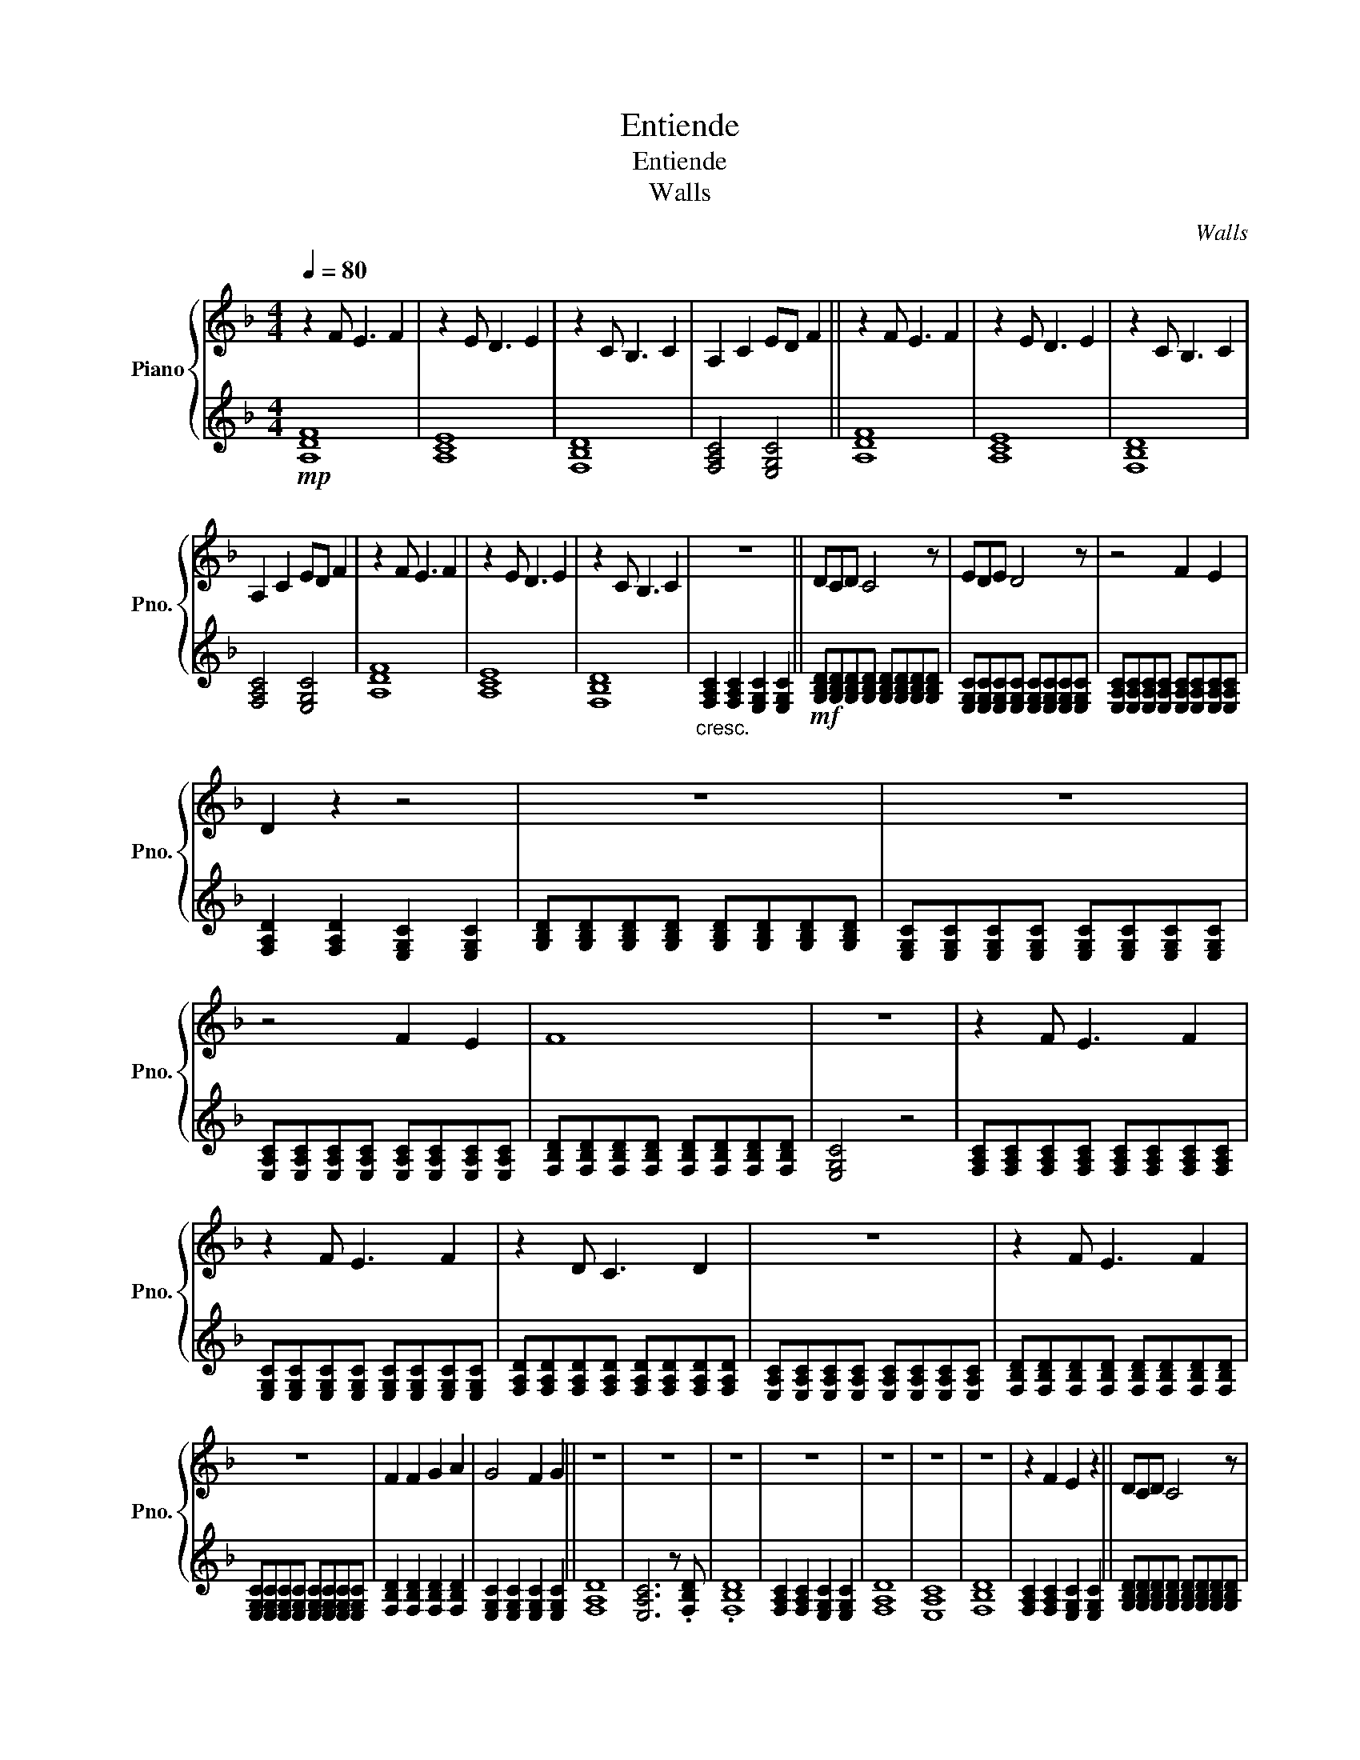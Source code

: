 X:1
T:Entiende
T:Entiende
T:Walls
C:Walls
%%score { 1 | 2 }
L:1/8
Q:1/4=80
M:4/4
K:F
V:1 treble nm="Piano" snm="Pno."
V:2 treble 
V:1
 z2 F E3 F2 | z2 E D3 E2 | z2 C B,3 C2 | A,2 C2 ED F2 || z2 F E3 F2 | z2 E D3 E2 | z2 C B,3 C2 | %7
 A,2 C2 ED F2 | z2 F E3 F2 | z2 E D3 E2 | z2 C B,3 C2 | z8 || DCD C4 z | EDE D4 z | z4 F2 E2 | %15
 D2 z2 z4 | z8 | z8 | z4 F2 E2 | F8 | z8 | z2 F E3 F2 | z2 F E3 F2 | z2 D C3 D2 | z8 | z2 F E3 F2 | %26
 z8 | F2 F2 G2 A2 | G4 F2 G2 || z8 | z8 | z8 | z8 | z8 | z8 | z8 | z2 F2 E2 z2 || DCD C4 z | %38
 EDE D4 z | z4 F2 E2 | D2 z2 z4 | z8 | z8 | z4 F2 E2 | F8 | z8 | z2 F E3 F2 | z2 F E3 F2 | %48
 z2 D C3 D2 | z8 | z2 F2 G2 A2 | G8 | z2 F E3 F2 | z2 F E3 F2 | z2 D C3 D2 | z8 | z2 F E3 F2 | %57
 F2 _G2 =G2 _A2 | F4 G2 _A2 | G4 E4 | F4 _A2 G2 | z4 F2 _E2 | z4 _E2 _D2 | z8 | z2 B,2 _E2 G2 | %65
 z8 | z2 F E3 F2 | z2 F E3 F2 | z2 D C3 D2 | z8 | z2 F2 G2 A2 | G8 | z2 F E3 F2 | z2 F E3 F2 | %74
 z2 D C3 D2 | z8 | z2 F E3 F2 | E2 F2 G2 A2 | F4 G2 A2 | G4 B4 | A8 |] %81
V:2
!mp! [A,DF]8 | [A,CE]8 | [F,B,D]8 | [F,A,C]4 [E,G,C]4 || [A,DF]8 | [A,CE]8 | [F,B,D]8 | %7
 [F,A,C]4 [E,G,C]4 | [A,DF]8 | [A,CE]8 | [F,B,D]8 |"_cresc." [F,A,C]2 [F,A,C]2 [E,G,C]2 [E,G,C]2 || %12
!mf! [G,B,D][G,B,D][G,B,D][G,B,D] [G,B,D][G,B,D][G,B,D][G,B,D] | %13
 [E,G,C][E,G,C][E,G,C][E,G,C] [E,G,C][E,G,C][E,G,C][E,G,C] | %14
 [E,A,C][E,A,C][E,A,C][E,A,C] [E,A,C][E,A,C][E,A,C][E,A,C] | [F,A,D]2 [F,A,D]2 [E,G,C]2 [E,G,C]2 | %16
 [G,B,D][G,B,D][G,B,D][G,B,D] [G,B,D][G,B,D][G,B,D][G,B,D] | %17
 [E,G,C][E,G,C][E,G,C][E,G,C] [E,G,C][E,G,C][E,G,C][E,G,C] | %18
 [E,A,C][E,A,C][E,A,C][E,A,C] [E,A,C][E,A,C][E,A,C][E,A,C] | %19
 [F,B,D][F,B,D][F,B,D][F,B,D] [F,B,D][F,B,D][F,B,D][F,B,D] | [E,G,C]4 z4 | %21
 [F,A,C][F,A,C][F,A,C][F,A,C] [F,A,C][F,A,C][F,A,C][F,A,C] | %22
 [E,G,C][E,G,C][E,G,C][E,G,C] [E,G,C][E,G,C][E,G,C][E,G,C] | %23
 [F,A,D][F,A,D][F,A,D][F,A,D] [F,A,D][F,A,D][F,A,D][F,A,D] | %24
 [E,A,C][E,A,C][E,A,C][E,A,C] [E,A,C][E,A,C][E,A,C][E,A,C] | %25
 [F,B,D][F,B,D][F,B,D][F,B,D] [F,B,D][F,B,D][F,B,D][F,B,D] | %26
 [E,G,C][E,G,C][E,G,C][E,G,C] [E,G,C][E,G,C][E,G,C][E,G,C] | [F,B,D]2 [F,B,D]2 [F,B,D]2 [F,B,D]2 | %28
 [E,G,C]2 [E,G,C]2 [E,G,C]2 [E,G,C]2 || [F,A,D]8 | [E,A,C]6 z .[F,B,D] | .[F,B,D]8 | %32
 [F,A,C]2 [F,A,C]2 [E,G,C]2 [E,G,C]2 | [F,A,D]8 | [E,A,C]8 | [F,B,D]8 | %36
 [F,A,C]2 [F,A,C]2 [E,G,C]2 [E,G,C]2 || [G,B,D][G,B,D][G,B,D][G,B,D] [G,B,D][G,B,D][G,B,D][G,B,D] | %38
 [E,G,C][E,G,C][E,G,C][E,G,C] [E,G,C][E,G,C][E,G,C][E,G,C] | %39
 [E,A,C][E,A,C][E,A,C][E,A,C] [E,A,C][E,A,C][E,A,C][E,A,C] | [F,A,D]2 [F,A,D]2 [E,G,C]2 [E,G,C]2 | %41
 [G,B,D][G,B,D][G,B,D][G,B,D] [G,B,D][G,B,D][G,B,D][G,B,D] | %42
 [E,G,C][E,G,C][E,G,C][E,G,C] [E,G,C][E,G,C][E,G,C][E,G,C] | %43
 [E,A,C][E,A,C][E,A,C][E,A,C] [E,A,C][E,A,C][E,A,C][E,A,C] | %44
 [F,B,D][F,B,D][F,B,D][F,B,D] [F,B,D][F,B,D][F,B,D][F,B,D] | [E,G,C]4 z4 | %46
 [F,A,C][F,A,C][F,A,C][F,A,C] [F,A,C][F,A,C][F,A,C][F,A,C] | %47
 [E,G,C][E,G,C][E,G,C][E,G,C] [E,G,C][E,G,C][E,G,C][E,G,C] | %48
 [F,A,D][F,A,D][F,A,D][F,A,D] [F,A,D][F,A,D][F,A,D][F,A,D] | %49
 [E,A,C][E,A,C][E,A,C][E,A,C] [E,A,C][E,A,C][E,A,C][E,A,C] | %50
 [F,B,D][F,B,D][F,B,D][F,B,D] [F,B,D][F,B,D][F,B,D][F,B,D] | [E,G,C]2 [E,G,C]2 [E,G,C]2 [E,G,C]2 | %52
 [F,A,C][F,A,C][F,A,C][F,A,C] [F,A,C][F,A,C][F,A,C][F,A,C] | %53
 [E,G,C][E,G,C][E,G,C][E,G,C] [E,G,C][E,G,C][E,G,C][E,G,C] | %54
 [F,A,D][F,A,D][F,A,D][F,A,D] [F,A,D][F,A,D][F,A,D][F,A,D] | %55
 [E,A,C][E,A,C][E,A,C][E,A,C] [E,A,C][E,A,C][E,A,C][E,A,C] | %56
 [F,B,D][F,B,D][F,B,D][F,B,D] [F,B,D][F,B,D][F,B,D][F,B,D] | %57
 [E,G,C][E,G,C][E,G,C][E,G,C] [E,G,C][E,G,C][E,G,C][E,G,C] | %58
 [F,^G,^C]2 [F,G,C]2 [F,G,C]2 [F,G,C]2 | [F,^A,^C]2 [F,A,C]2 [E,G,=C]2 [E,G,C]2 |!mp! [F,_A,C]8 | %61
 [_E,G,C]8 | [F,_A,_D]8 | [F,_A,D]2 [F,A,D]2 [F,A,D]2 [F,A,D]2 |"_cresc." [_E,G,B,]8 | %65
!mf! [E,G,C]2 [E,G,C]2 [E,G,C]2 [E,G,C]2 | %66
 [F,A,C][F,A,C][F,A,C][F,A,C] [F,A,C][F,A,C][F,A,C][F,A,C] | %67
 [E,G,C][E,G,C][E,G,C][E,G,C] [E,G,C][E,G,C][E,G,C][E,G,C] | %68
 [F,A,D][F,A,D][F,A,D][F,A,D] [F,A,D][F,A,D][F,A,D][F,A,D] | %69
 [E,A,C][E,A,C][E,A,C][E,A,C] [E,A,C][E,A,C][E,A,C][E,A,C] | %70
 [F,B,D][F,B,D][F,B,D][F,B,D] [F,B,D][F,B,D][F,B,D][F,B,D] | [E,G,C]2 [E,G,C]2 [E,G,C]2 [E,G,C]2 | %72
 [F,A,C][F,A,C][F,A,C][F,A,C] [F,A,C][F,A,C][F,A,C][F,A,C] | %73
 [E,G,C][E,G,C][E,G,C][E,G,C] [E,G,C][E,G,C][E,G,C][E,G,C] | %74
 [F,A,D][F,A,D][F,A,D][F,A,D] [F,A,D][F,A,D][F,A,D][F,A,D] | %75
 [E,A,C][E,A,C][E,A,C][E,A,C] [E,A,C][E,A,C][E,A,C][E,A,C] | %76
 [F,B,D][F,B,D][F,B,D][F,B,D] [F,B,D][F,B,D][F,B,D][F,B,D] | [E,G,C]2 [E,G,C]2 [E,G,C]2 [E,G,C]2 | %78
 [F,B,D]2 [F,B,D]2 [F,B,D]2 [F,B,D]2 |"_dim." [E,G,C]4 [E,G,C]4 |!mp! [F,A,C]8 |] %81

